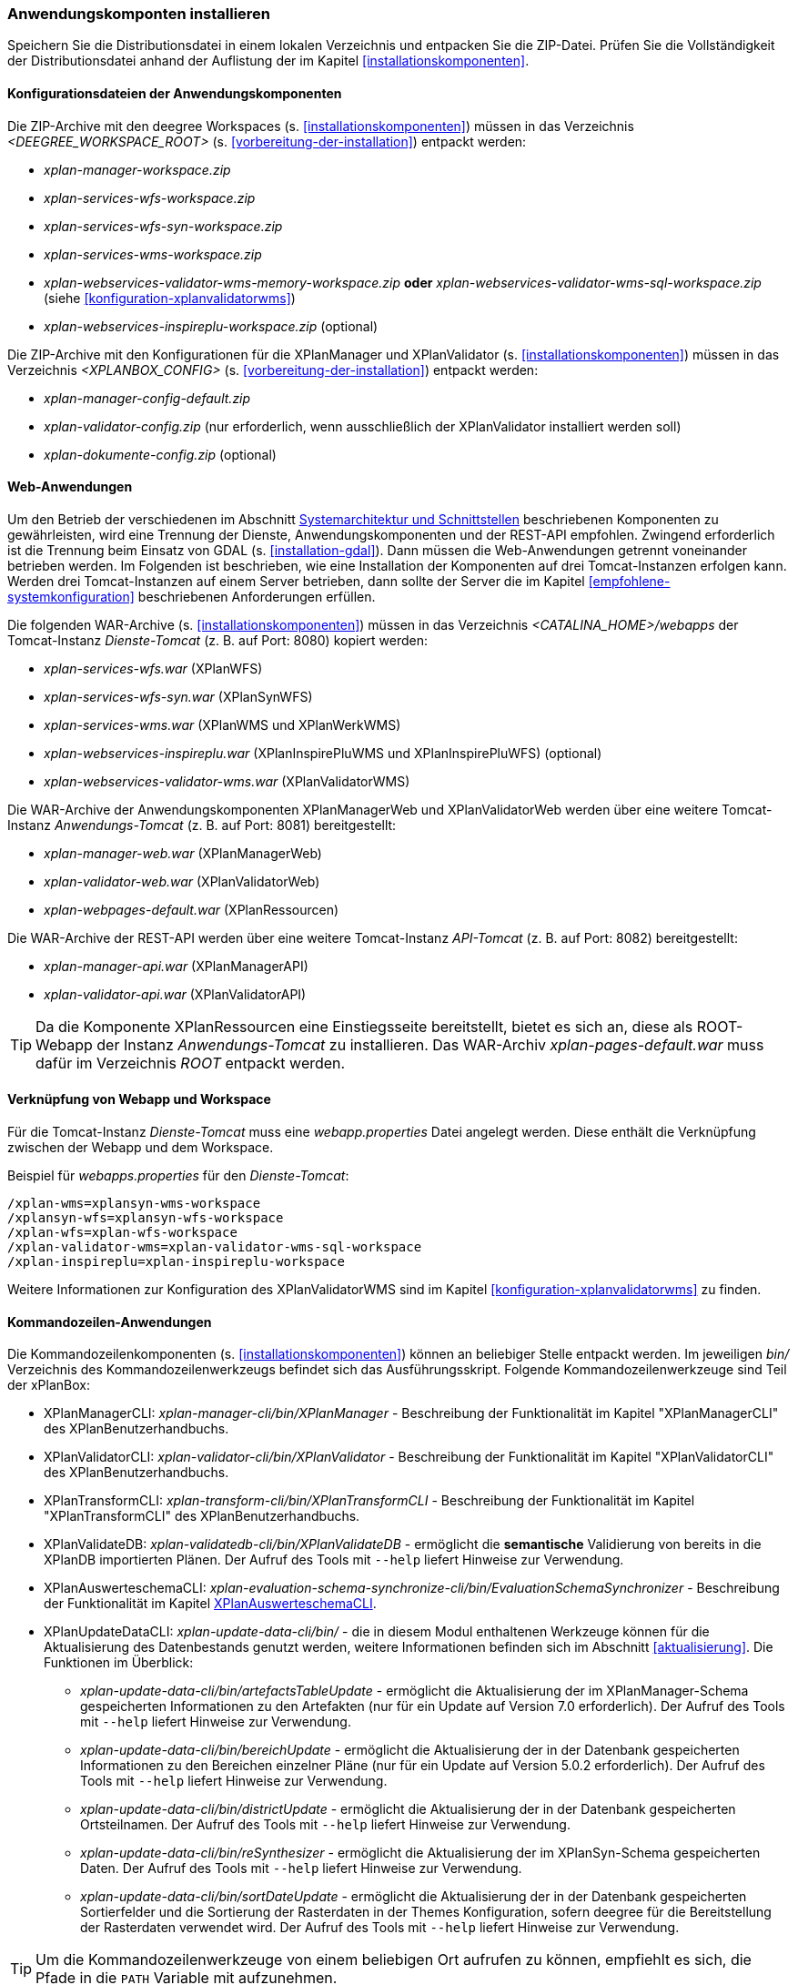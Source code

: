 [[anwendung-installieren]]
=== Anwendungskomponten installieren

Speichern Sie die Distributionsdatei in einem lokalen Verzeichnis und entpacken Sie die ZIP-Datei. Prüfen Sie die Vollständigkeit der Distributionsdatei anhand der Auflistung der im Kapitel <<installationskomponenten>>.

[[konfiguration]]
==== Konfigurationsdateien der Anwendungskomponenten

Die ZIP-Archive mit den deegree Workspaces (s. <<installationskomponenten>>) müssen in das Verzeichnis _<DEEGREE_WORKSPACE_ROOT>_ (s. <<vorbereitung-der-installation>>) entpackt werden:

* _xplan-manager-workspace.zip_
* _xplan-services-wfs-workspace.zip_
* _xplan-services-wfs-syn-workspace.zip_
* _xplan-services-wms-workspace.zip_
* _xplan-webservices-validator-wms-memory-workspace.zip_ *oder* _xplan-webservices-validator-wms-sql-workspace.zip_ (siehe <<konfiguration-xplanvalidatorwms>>)
* _xplan-webservices-inspireplu-workspace.zip_ (optional)

Die ZIP-Archive mit den Konfigurationen für die XPlanManager und XPlanValidator (s. <<installationskomponenten>>) müssen in das Verzeichnis _<XPLANBOX_CONFIG>_ (s. <<vorbereitung-der-installation>>) entpackt werden:

* _xplan-manager-config-default.zip_
* _xplan-validator-config.zip_ (nur erforderlich, wenn ausschließlich der XPlanValidator installiert werden soll)
* _xplan-dokumente-config.zip_ (optional)

[[web-anwendungen]]
==== Web-Anwendungen

Um den Betrieb der verschiedenen im Abschnitt
<<systemarchitektur-und-schnittstellen, Systemarchitektur und Schnittstellen>> beschriebenen
Komponenten zu gewährleisten, wird eine Trennung der Dienste,
Anwendungskomponenten und der REST-API empfohlen. Zwingend erforderlich ist die Trennung beim
Einsatz von GDAL (s. <<installation-gdal>>). Dann müssen die Web-Anwendungen getrennt voneinander
betrieben werden. Im Folgenden ist beschrieben, wie eine Installation der Komponenten auf drei Tomcat-Instanzen erfolgen kann. Werden drei Tomcat-Instanzen auf einem Server betrieben, dann sollte der Server die im Kapitel <<empfohlene-systemkonfiguration>> beschriebenen Anforderungen erfüllen.

Die folgenden WAR-Archive (s. <<installationskomponenten>>) müssen in das Verzeichnis _<CATALINA_HOME>/webapps_ der Tomcat-Instanz _Dienste-Tomcat_ (z. B. auf Port: 8080) kopiert werden:

* _xplan-services-wfs.war_ (XPlanWFS)
* _xplan-services-wfs-syn.war_ (XPlanSynWFS)
* _xplan-services-wms.war_ (XPlanWMS und XPlanWerkWMS)
* _xplan-webservices-inspireplu.war_ (XPlanInspirePluWMS und XPlanInspirePluWFS) (optional)
* _xplan-webservices-validator-wms.war_ (XPlanValidatorWMS)

Die WAR-Archive der Anwendungskomponenten XPlanManagerWeb und XPlanValidatorWeb werden über eine weitere Tomcat-Instanz _Anwendungs-Tomcat_ (z. B. auf Port: 8081) bereitgestellt:

* _xplan-manager-web.war_ (XPlanManagerWeb)
* _xplan-validator-web.war_ (XPlanValidatorWeb)
* _xplan-webpages-default.war_ (XPlanRessourcen)

Die WAR-Archive der REST-API werden über eine weitere Tomcat-Instanz _API-Tomcat_ (z. B. auf Port: 8082) bereitgestellt:

* _xplan-manager-api.war_ (XPlanManagerAPI)
* _xplan-validator-api.war_ (XPlanValidatorAPI)

TIP: Da die Komponente XPlanRessourcen eine Einstiegsseite bereitstellt, bietet es sich an, diese als ROOT-Webapp der Instanz _Anwendungs-Tomcat_ zu installieren. Das WAR-Archiv _xplan-pages-default.war_ muss dafür im Verzeichnis _ROOT_ entpackt werden.

==== Verknüpfung von Webapp und Workspace

Für die Tomcat-Instanz _Dienste-Tomcat_ muss eine _webapp.properties_ Datei angelegt werden.
Diese enthält die Verknüpfung zwischen der Webapp und dem Workspace.

.Beispiel für _webapps.properties_ für den _Dienste-Tomcat_:
[source,properties]
----
/xplan-wms=xplansyn-wms-workspace
/xplansyn-wfs=xplansyn-wfs-workspace
/xplan-wfs=xplan-wfs-workspace
/xplan-validator-wms=xplan-validator-wms-sql-workspace
/xplan-inspireplu=xplan-inspireplu-workspace
----

Weitere Informationen zur Konfiguration des XPlanValidatorWMS sind im Kapitel <<konfiguration-xplanvalidatorwms>> zu finden.

[[kommandozeilen-anwendungen]]
==== Kommandozeilen-Anwendungen

Die Kommandozeilenkomponenten (s. <<installationskomponenten>>) können an beliebiger Stelle entpackt werden. Im jeweiligen _bin/_ Verzeichnis des Kommandozeilenwerkzeugs befindet sich das Ausführungsskript. Folgende Kommandozeilenwerkzeuge sind Teil der xPlanBox:

* XPlanManagerCLI: _xplan-manager-cli/bin/XPlanManager_ - Beschreibung der Funktionalität im Kapitel "XPlanManagerCLI" des XPlanBenutzerhandbuchs.
* XPlanValidatorCLI: _xplan-validator-cli/bin/XPlanValidator_ - Beschreibung der Funktionalität im Kapitel "XPlanValidatorCLI" des XPlanBenutzerhandbuchs.
* XPlanTransformCLI: _xplan-transform-cli/bin/XPlanTransformCLI_ - Beschreibung der Funktionalität im Kapitel "XPlanTransformCLI" des XPlanBenutzerhandbuchs.
* XPlanValidateDB: _xplan-validatedb-cli/bin/XPlanValidateDB_ - ermöglicht die **semantische** Validierung von bereits in die XPlanDB importierten Plänen. Der Aufruf des Tools mit `--help` liefert Hinweise zur Verwendung.
* XPlanAuswerteschemaCLI: _xplan-evaluation-schema-synchronize-cli/bin/EvaluationSchemaSynchronizer_ - Beschreibung der Funktionalität im Kapitel <<install-xplanevaluationschemasynchronize-cli>>.
* XPlanUpdateDataCLI: _xplan-update-data-cli/bin/_ - die in diesem Modul enthaltenen Werkzeuge können für die Aktualisierung des Datenbestands genutzt werden, weitere Informationen befinden sich im Abschnitt <<aktualisierung>>. Die Funktionen im Überblick:
** _xplan-update-data-cli/bin/artefactsTableUpdate_ - ermöglicht die Aktualisierung der im XPlanManager-Schema gespeicherten Informationen zu den Artefakten (nur für ein Update auf Version 7.0 erforderlich). Der Aufruf des Tools mit `--help` liefert Hinweise zur Verwendung.
** _xplan-update-data-cli/bin/bereichUpdate_ - ermöglicht die Aktualisierung der in der Datenbank gespeicherten Informationen zu den Bereichen einzelner Pläne (nur für ein Update auf Version 5.0.2 erforderlich). Der Aufruf des Tools mit `--help` liefert Hinweise zur Verwendung.
** _xplan-update-data-cli/bin/districtUpdate_ - ermöglicht die Aktualisierung der in der Datenbank gespeicherten Ortsteilnamen. Der Aufruf des Tools mit `--help` liefert Hinweise zur Verwendung.
** _xplan-update-data-cli/bin/reSynthesizer_ - ermöglicht die Aktualisierung der im XPlanSyn-Schema gespeicherten Daten. Der Aufruf des Tools mit `--help` liefert Hinweise zur Verwendung.
** _xplan-update-data-cli/bin/sortDateUpdate_ - ermöglicht die Aktualisierung der in der Datenbank gespeicherten Sortierfelder und die Sortierung der Rasterdaten in der Themes Konfiguration, sofern deegree für die Bereitstellung der Rasterdaten verwendet wird. Der Aufruf des Tools mit `--help` liefert Hinweise zur Verwendung.

TIP: Um die Kommandozeilenwerkzeuge von einem beliebigen Ort aufrufen zu können, empfiehlt es sich, die Pfade in die `PATH` Variable mit aufzunehmen.

IMPORTANT: Je nach Kommandozeilenwerkzeug müssen über Umgebungsvariablen wie z. B. `DEEGREE_WORKSPACE_ROOT` der Pfad zum deegree Workspace und mit `LD_LIBRARY_PATH` der Pfad zum Installationsverzeichnis von GDAL gesetzt werden (siehe auch <<installation-gdal>>).

[[install-xplanevaluationschemasynchronize-cli]]
===== XPlanAuswerteschemaCLI

Das Kommandozeilenwerkzeug XPlanAuswerteschemaCLI erzeugt ein weiteres Datenbankschema für die Auswertung und kann die Daten aus dem XPlanSyn-Schema der XPlanDB mit dem des Auswerteschemas synchronisieren. Das Auswerteschema unterscheidet sich zum XPlanSyn-Schema dadurch, dass die GML-Geometrien (wie z.B. Kreisbögen) aus dem XPlanGML zusätzlich zu den https://www.ogc.org/standards/sfa[Simple Features Geometrien] abgelegt sind.

====== Installation

Die Installation dieses Kommandozeilenwerkzeugs sowie das Anlegen des zusätzlichen Datenbankschemas ist optional. Für den Betrieb der xPlanBox sind diese nicht erforderlich.
Das Datenbankschema für die Auswertung muss durch Ausführen der SQL-Skripte aus dem Verzeichnis _scripts/_ angelegt werden. Folgende Reihenfolge muss beibehalten werden:

. _00_create_schema.sql_
. _01_create_function.sql_
. _02_create_tables.sql_
. _03_create_trigger-function.sql_
. _04_create_trigger.sql_
. _05_grant_user.sql_ (zuvor ist die Variable $DB_USER im Skript durch den Namen des Datenbanknutzers auszutauschen, mit dem der XPlanManager und die XPlanDienste auf die XPlaNDB zugreifen, s. Abschnitt "Konfiguration der Datenbank" im Betriebshandbuch)


Die Skripte erstellen eine Kopie der drei XPlanSyn-Schemas in den Schemas _xplanevaluationxplansynpre_, _xplanevaluationxplansyn_ und _xplanevaluationxplansynarchive_ sowie eine Log-Tabelle _xplanevaluation.planTableLog_.

Die Log-Tabelle wird beim Importieren, Editieren und Löschen von Plänen über den XPlanManager mit einer Historie der ausgeführten Operationen auf die einzelnen Pläne gefüllt und dient als Basis für die regelmäßige Synchronisierung des XPlanSyn-Schema und des Auswerteschemas.

Damit das Tool ausgeführt werden kann, muss GDAL installiert werden, wie in Kapitel <<installation-gdal>> beschrieben.

====== Nutzung

Das CLI _EvaluationSchemaSynchronizer_ unterstützt zwei Modi, die über die Option `-t` aufgerufen werden können:

* Option *ALL* zur Überführung aller Pläne aus dem XPlanSyn-Schema der xPlanBox in das Auswerteschema.
* Option *SYNC* um die Synchronisierung der seit der letzten Ausführung des Werkzeuges geänderten Pläne aus dem XPlanSyn-Schema in das Auswerteschema durchzuführen.

Es erfolgt zunächst einmalig die Ausführung mit der Option *ALL* und anschließend regelmäßig (z.B. mit Hilfe eines Cron-Jobs) mit der Option *SYNC* um einen tagesaktuellen Stand im Auswerteschema zu erreichen.
Die zweimalige Ausführung mit der Option *ALL* führt zu einem Fehler bei der Ausführung, wenn bereits Daten synchronisiert wurden.

Die einzelnen Parameter des Werkzeuges können durch folgenden Aufruf abgerufen werden:

-------
EvaluationSchemaSynchronizer -?
-------

Beispiel für den Aufruf mit den Parametern `-h` für den Hostnamen des PostgreSQL-Servers, `-p` den Port, `-d` der Datenbank, `-u` dem Benutzer, `-t` der Angabe zur Synchronisierung:

-------
EvaluationSchemaSynchronizer -h localhost -p 5432 -d xplanbox -u postgres -w postgres -t ALL
-------

[[dokumentation]]
==== Dokumentation

Das XPlanBenutzerhandbuch und XPlanBetriebshandbuch (s. <<installationskomponenten>>) zu den verschiedenen Komponenten der xPlanBox liegt in den Formaten HTML und PDF vor.

